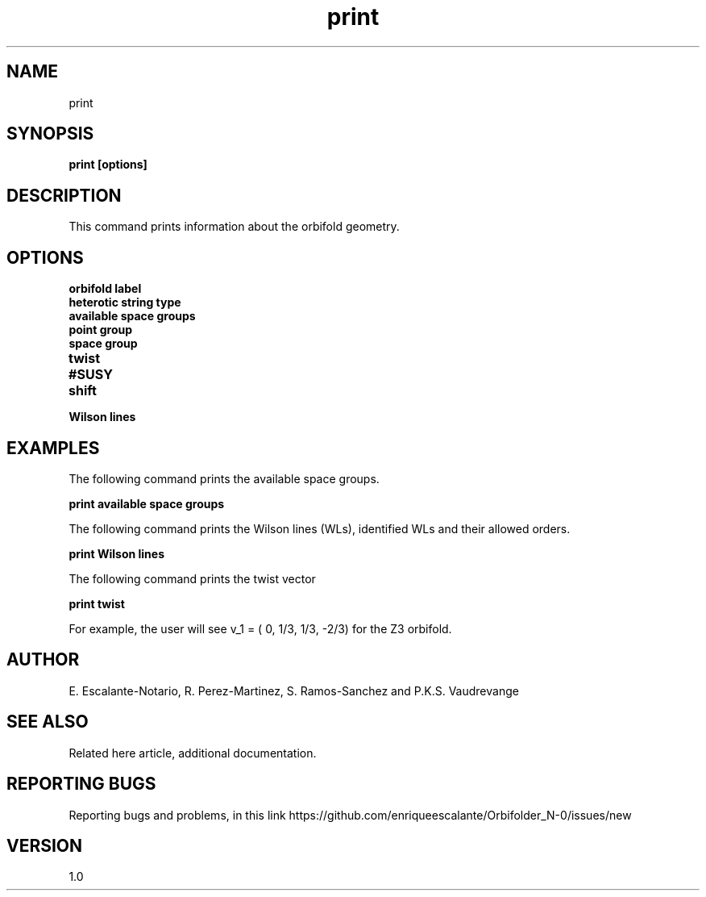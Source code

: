 .TH "print" 1 "February 1, 2024" "Escalante, Perez, Ramos and Vaudrevange"

.SH NAME
print 

.SH SYNOPSIS
.B print [options]

.SH DESCRIPTION
This command prints information about the orbifold geometry. 

.SH OPTIONS
.TP
.B orbifold label
.TP 
.B heterotic string type
.TP 
.B available space groups
.TP
.B point group
.TP
.B space group
.TP
.B twist
.TP
.B #SUSY
.TP 
.B shift
.TP
.B Wilson lines


.SH EXAMPLES
The following command prints the available space groups.

.B print available space groups

The following command prints the Wilson lines (WLs), identified WLs and their allowed orders.

.B print Wilson lines

The following command prints the twist vector

.B print twist

For example, the user will see  v_1 = (    0,   1/3,   1/3,  -2/3) for the Z3 orbifold.




.SH AUTHOR
E. Escalante-Notario, R. Perez-Martinez, S. Ramos-Sanchez and P.K.S. Vaudrevange

.SH SEE ALSO
Related here article, additional documentation.

.SH REPORTING BUGS
Reporting bugs and problems, in this link https://github.com/enriqueescalante/Orbifolder_N-0/issues/new

.SH VERSION
1.0
